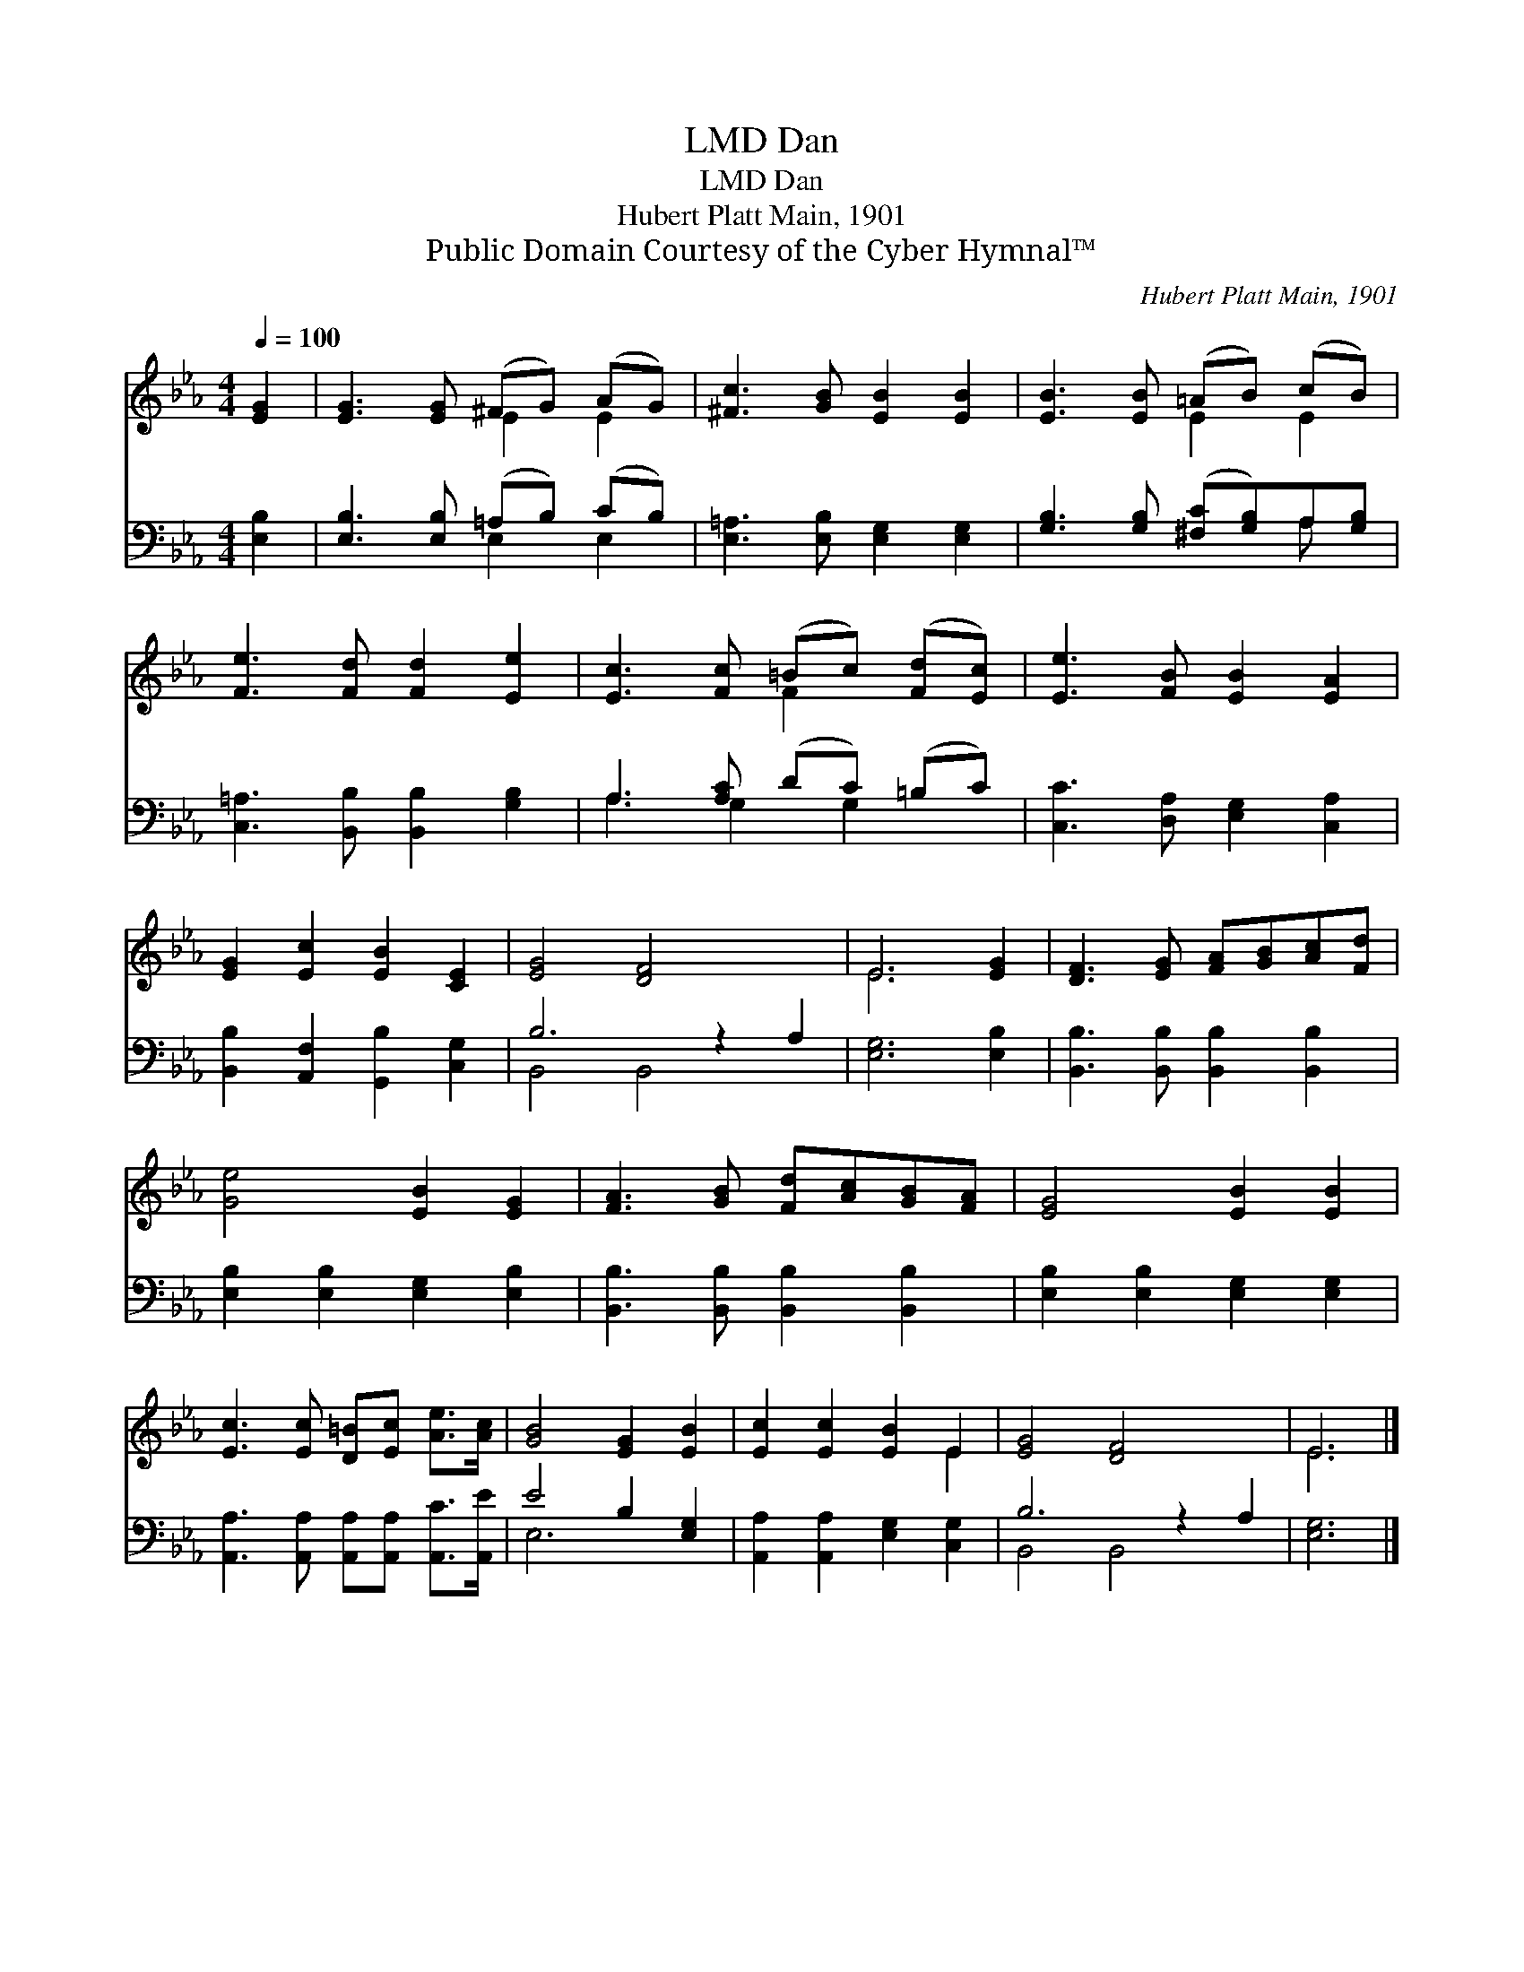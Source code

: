 X:1
T:Dan, LMD
T:Dan, LMD
T:Hubert Platt Main, 1901
T:Public Domain Courtesy of the Cyber Hymnal™
C:Hubert Platt Main, 1901
Z:Public Domain
Z:Courtesy of the Cyber Hymnal™
%%score ( 1 2 ) ( 3 4 )
L:1/8
Q:1/4=100
M:4/4
K:Eb
V:1 treble 
V:2 treble 
V:3 bass 
V:4 bass 
V:1
 [EG]2 | [EG]3 [EG] (^FG) (AG) | [^Fc]3 [GB] [EB]2 [EB]2 | [EB]3 [EB] (=AB) (cB) | %4
 [Fe]3 [Fd] [Fd]2 [Ee]2 | [Ec]3 [Fc] (=Bc) ([Fd][Ec]) | [Ee]3 [FB] [EB]2 [EA]2 | %7
 [EG]2 [Ec]2 [EB]2 [CE]2 | [EG]4 [DF]4 x2 | E6 [EG]2 | [DF]3 [EG] [FA][GB][Ac][Fd] | %11
 [Ge]4 [EB]2 [EG]2 | [FA]3 [GB] [Fd][Ac][GB][FA] | [EG]4 [EB]2 [EB]2 | %14
 [Ec]3 [Ec] [D=B][Ec] [Ae]>[Ac] | [GB]4 [EG]2 [EB]2 | [Ec]2 [Ec]2 [EB]2 E2 | [EG]4 [DF]4 x2 | E6 |] %19
V:2
 x2 | x4 E2 E2 | x8 | x4 E2 E2 | x8 | x4 F2 x2 | x8 | x8 | x10 | E6 x2 | x8 | x8 | x8 | x8 | x8 | %15
 x8 | x6 E2 | x10 | E6 |] %19
V:3
 [E,B,]2 | [E,B,]3 [E,B,] (=A,B,) (CB,) | [E,=A,]3 [E,B,] [E,G,]2 [E,G,]2 | %3
 [G,B,]3 [G,B,] ([^F,C][G,B,])A,[G,B,] | [C,=A,]3 [B,,B,] [B,,B,]2 [G,B,]2 | %5
 A,3 [A,C] (DC) (=B,C) | [C,C]3 [D,A,] [E,G,]2 [C,A,]2 | [B,,B,]2 [A,,F,]2 [G,,B,]2 [C,G,]2 | %8
 B,6 z2 A,2 | [E,G,]6 [E,B,]2 | [B,,B,]3 [B,,B,] [B,,B,]2 [B,,B,]2 | %11
 [E,B,]2 [E,B,]2 [E,G,]2 [E,B,]2 | [B,,B,]3 [B,,B,] [B,,B,]2 [B,,B,]2 | %13
 [E,B,]2 [E,B,]2 [E,G,]2 [E,G,]2 | [A,,A,]3 [A,,A,] [A,,A,][A,,A,] [A,,C]>[A,,E] | E4 B,2 [E,G,]2 | %16
 [A,,A,]2 [A,,A,]2 [E,G,]2 [C,G,]2 | B,6 z2 A,2 | [E,G,]6 |] %19
V:4
 x2 | x4 E,2 E,2 | x8 | x6 A, x | x8 | A,3 G,2 G,2 x | x8 | x8 | B,,4 B,,4 x2 | x8 | x8 | x8 | x8 | %13
 x8 | x8 | E,6 x2 | x8 | B,,4 B,,4 x2 | x6 |] %19

